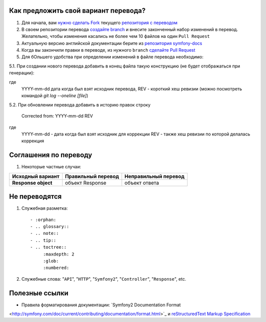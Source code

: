 Как предложить свой вариант перевода?
=====================================

1. Для начала, вам `нужно сделать Fork <http://help.github.com/forking/>`_
   текущего `репозитория с переводом <https://github.com/avalanche123/symfony-docs-ru>`_

2. В своем репозитории перевода `создайте branch <http://www.kernel.org/pub/software/scm/git/docs/git-branch.html>`_
   и внесите законченный набор изменений в перевод. Желательно, чтобы изменения
   касались не более чем 10 файлов на один ``Pull Request``

3. Актуальную версию английской документации берите из `репозитория
   symfony-docs <https://github.com/symfony/symfony-docs>`_

4. Когда вы закончили правки в переводе, из нужного ``branch``
   `сделайте Pull Request <http://help.github.com/pull-requests/>`_

5. Для бОльшего удобства при определении изменений в файле перевода необходимо:

5.1. При создании нового перевода добавить в конец файла такую конструкцию (не будет отображаться при генерации):

.. raw:: rst

    .. toctree::
        :hidden:

        Translation source: YYYY-mm-dd REV

где
    YYYY-mm-dd дата когда был взят исходник перевода,
    REV - короткий хеш ревизии (можно посмотреть командой `git log --oneline [file]`)

5.2. При обновлении перевода добавить в историю правок строку

    Corrected from: YYYY-mm-dd REV

где
    YYYY-mm-dd - дата когда был взят исходник для коррекции
    REV - также хеш ревизии по которой делалась коррекция

Соглашения по переводу
======================

1. Некоторые частные случаи:

+----------------------+------------------------+--------------------------+
| **Исходный вариант** | **Правильный перевод** | **Неправильный перевод** |
+----------------------+------------------------+--------------------------+
| **Response object**  | объект Response        | объект ответа            |
+----------------------+------------------------+--------------------------+

Не переводятся
==============

1. Служебная разметка::

    - :orphan:
    - .. glossary::
    - .. note::
    - .. tip::
    - .. toctree::
         :maxdepth: 2
         :glob:
         :numbered:

2. Служебные слова: "``API``", "``HTTP``", "``Symfony2``", "``Controller``", "``Response``", etc.

Полезные ссылки
===============

* Правила форматирования документации: `Symfony2 Documentation Format
<http://symfony.com/doc/current/contributing/documentation/format.html>`_ и
`reStructuredText Markup Specification <http://docutils.sourceforge.net/docs/ref/rst/restructuredtext.html>`_
